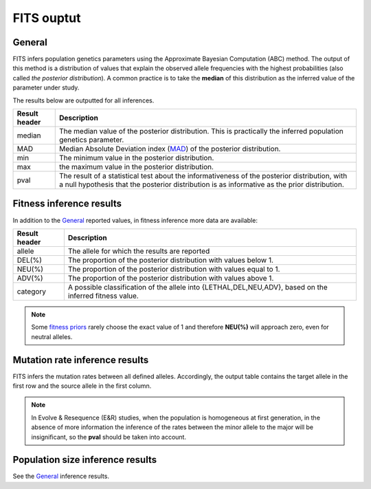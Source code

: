 .. _results:

FITS ouptut
===========

General
^^^^^^^
FITS infers population genetics parameters using the Approximate Bayesian Computation (ABC) method. 
The output of this method is a distribution of values that explain the observed allele frequencies with the highest probabilities (also called *the posterior distribution*).
A common practice is to take the **median** of this distribution as the inferred value of the parameter under study.  

The results below are outputted for all inferences.

===================== ================================ 
Result header         Description
===================== ================================
median			      The median value of the posterior distribution. This is practically the inferred population genetics parameter.
--------------------- --------------------------------
MAD				      Median Absolute Deviation index (`MAD <https://en.wikipedia.org/wiki/Median_absolute_deviation>`_) of the posterior distribution. 
--------------------- --------------------------------
min				      The minimum value in the posterior distribution.
--------------------- --------------------------------
max				      the maximum value in the posterior distribution.
--------------------- --------------------------------
pval				  The result of a statistical test about the informativeness of the posterior distribution, with a null hypothesis that the posterior distribution is as informative as the prior distribution. 
===================== ================================ 


Fitness inference results
^^^^^^^^^^^^^^^^^^^^^^^^^
In addition to the `General`_ reported values, in fitness inference more data are available:
 
===================== ================================ 
Result header         Description
===================== ================================
allele			      The allele for which the results are reported
--------------------- --------------------------------
DEL(%)				  The proportion of the posterior distribution with values below 1. 
--------------------- --------------------------------
NEU(%)				  The proportion of the posterior distribution with values equal to 1.
--------------------- --------------------------------
ADV(%)				  The proportion of the posterior distribution with values above 1.
--------------------- --------------------------------
category			  A possible classification of the allele into {LETHAL,DEL,NEU,ADV}, based on the inferred fitness value. 
===================== ================================ 

.. note :: Some `fitness priors <_static/priors.png>`_ rarely choose the exact value of 1 and therefore **NEU(%)** will approach zero, even for neutral alleles. 

Mutation rate inference results
^^^^^^^^^^^^^^^^^^^^^^^^^^^^^^^
FITS infers the mutation rates between all defined alleles. Accordingly, the output table contains the target allele in the first row and the source allele in the first column.

.. note :: In Evolve & Resequence (E&R) studies, when the population is homogeneous at first generation, 
           in the absence of more information the inference of the rates between the minor allele to the major will be insignificant, so the **pval** should be taken into account.   

Population size inference results
^^^^^^^^^^^^^^^^^^^^^^^^^^^^^^^^^
See the `General`_ inference results.  